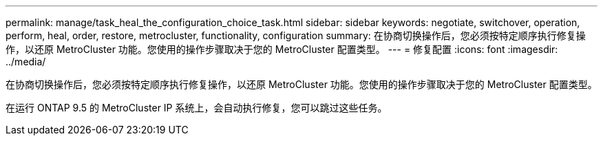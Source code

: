 ---
permalink: manage/task_heal_the_configuration_choice_task.html 
sidebar: sidebar 
keywords: negotiate, switchover, operation, perform, heal, order, restore, metrocluster, functionality, configuration 
summary: 在协商切换操作后，您必须按特定顺序执行修复操作，以还原 MetroCluster 功能。您使用的操作步骤取决于您的 MetroCluster 配置类型。 
---
= 修复配置
:icons: font
:imagesdir: ../media/


[role="lead"]
在协商切换操作后，您必须按特定顺序执行修复操作，以还原 MetroCluster 功能。您使用的操作步骤取决于您的 MetroCluster 配置类型。

在运行 ONTAP 9.5 的 MetroCluster IP 系统上，会自动执行修复，您可以跳过这些任务。

